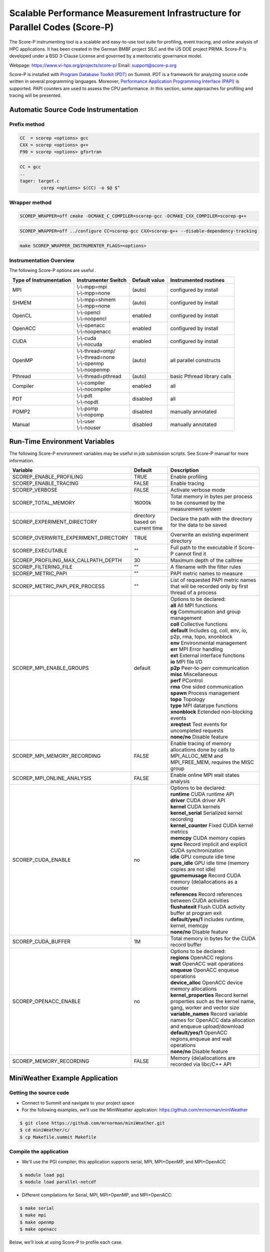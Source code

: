 .. _scorep:

*****************************************************************************
Scalable Performance Measurement Infrastructure for Parallel Codes (Score-P)
*****************************************************************************

The Score-P instrumenting tool is a scalable and easy-to-use tool suite for profiling, event tracing, 
and online analysis of HPC applications. It has been created in the German BMBF project SILC and
the US DOE project PRIMA. Score-P is developed under a BSD 3-Clause License and governed by a meritocratic governance model.

Webpage: https://www.vi-hps.org/projects/score-p/
Email: support@score-p.org

Score-P is installed with `Program Database Toolkit (PDT)
<https://www.cs.uoregon.edu/research/pdt/home.php>`_ on Summit. PDT is a
framework for analyzing source code written in several programming languages.
Moreover, `Performance Application Programming Interface (PAPI)
<https://icl.utk.edu/papi/>`_ is supported. PAPI counters are used to assess
the CPU performance. In this section, some approaches for profiling and tracing
will be presented.

Automatic Source Code Instrumentation
=====================================

Prefix method
~~~~~~~~~~~~~
.. code::

	CC  = scorep <options> gcc
	CXX = scorep <options> g++ 
	F90 = scorep <options> gfortran

.. code::

	CC = gcc
	..
	tager: target.c
		corep <options> $(CC) -o $@ $^


Wrapper method
~~~~~~~~~~~~~~

.. code::

	SCOREP_WRAPPER=off cmake -DCMAKE_C_COMPILER=scorep-gcc -DCMAKE_CXX_COMPILER=scorep-g++

.. code::

	SCOREP_WRAPPER=off ../configure CC=scorep-gcc CXX=scorep-g++ --disable-dependency-tracking

.. code::

	make SCOREP_WRAPPER_INSTRUMENTER_FLAGS=<options>



Instrumentation Overview
~~~~~~~~~~~~~~~~~~~~~~~~~


The following Score-P options are useful .

+-------------------------+------------------------+----------------+-----------------------------+
| Type of Instrumentation | Instrumenter Switch    | Default value  | Instrumented routines       |
+=========================+========================+================+=============================+
| MPI	                  | | \\-\\-mpp=mpi        | (auto)         | configured by install       |
|                         | | \\-\\-mpp=none       |                |                             |
+-------------------------+------------------------+----------------+-----------------------------+
| SHMEM     		  | | \\-\\-mpp=shmem      | (auto)         | configured by install       |  
|                         | | \\-\\-mpp=none       |                |                             |
+-------------------------+------------------------+----------------+-----------------------------+
| OpenCL    		  | | \\-\\-opencl         | enabled        | configured by install       | 
|                         | | \\-\\-noopencl       |                |                             |
+-------------------------+------------------------+----------------+-----------------------------+
| OpenACC                 | | \\-\\-openacc        | enabled        | configured by install       |  
|                         | | \\-\\-noopenacc      |                |                             |
+-------------------------+------------------------+----------------+-----------------------------+
| CUDA                    | | \\-\\-cuda           | enabled        | configured by install       |
|                         | | \\-\\-nocuda         |                |                             |
+-------------------------+------------------------+----------------+-----------------------------+
| OpenMP                  | | \\-\\-thread=omp/    | (auto)         | all parallel constructs     |
|                         | | \\-\\-thread=none    |                |                             |
|                         | | \\-\\-openmp         |                |                             |
|                         | | \\-\\-noopenmp       |                |                             |
+-------------------------+------------------------+----------------+-----------------------------+
| Pthread                 | | \\-\\-thread=pthread | (auto)         | basic Pthread library calls |
+-------------------------+------------------------+----------------+-----------------------------+
| Compiler                | | \\-\\-compiler       | enabled        | all                         |
|                         | | \\-\\-nocompiler     |                |                             |
+-------------------------+------------------------+----------------+-----------------------------+
| PDT                     | | \\-\\-pdt            | disabled       | all                         |
|                         | | \\-\\-nopdt          |                |                             |
+-------------------------+------------------------+----------------+-----------------------------+
| POMP2                   | | \\-\\-pomp           | disabled       | manually annotated          |
|                         | | \\-\\-nopomp         |                |                             |
+-------------------------+------------------------+----------------+-----------------------------+
| Manual                  | | \\-\\-user           | disabled       | manually annotated          |
|                         | | \\-\\-nouser         |                |                             |
+-------------------------+------------------------+----------------+-----------------------------+



Run-Time Environment Variables
==============================

The following Score-P environment variables may be useful in job submission scripts. See Score-P manual for more information.

+---------------------------------------+----------------------------------+-------------------------------------------------------------------------------------------------------------+
| Variable                		| Default 			   | Description                                                                                                 |
+=======================================+==================================+=============================================================================================================+
| SCOREP_ENABLE_PROFILING 		| TRUE   			   | Enable profiling                                                                                            |
+---------------------------------------+----------------------------------+-------------------------------------------------------------------------------------------------------------+
| SCOREP_ENABLE_TRACING   		| FALSE   			   | Enable tracing                                                                                              |
+---------------------------------------+----------------------------------+-------------------------------------------------------------------------------------------------------------+
| SCOREP_VERBOSE          		| FALSE   			   | Activate verbose mode                                                                                       |
+---------------------------------------+----------------------------------+-------------------------------------------------------------------------------------------------------------+
| SCOREP_TOTAL_MEMORY     		| 16000k  			   | Total memory in bytes per process to be consumed by the measurement system                                  |
+---------------------------------------+----------------------------------+-------------------------------------------------------------------------------------------------------------+
| SCOREP_EXPERIMENT_DIRECTORY           | directory based on current time  | Declare the path with the directory for the data to be saved                                                |
+---------------------------------------+----------------------------------+-------------------------------------------------------------------------------------------------------------+
| SCOREP_OVERWRITE_EXPERIMENT_DIRECTORY |   TRUE    			   | Overwrite an existing experiment directory                                                                  |
+---------------------------------------+----------------------------------+-------------------------------------------------------------------------------------------------------------+
| SCOREP_EXECUTABLE      		|    ""    			   | Full path to the executable if Score-P cannot find it                                                       |
+---------------------------------------+----------------------------------+-------------------------------------------------------------------------------------------------------------+
| SCOREP_PROFILING_MAX_CALLPATH_DEPTH   |    30    			   | Maximum depth of the calltree                                                                               |
+---------------------------------------+----------------------------------+-------------------------------------------------------------------------------------------------------------+
| SCOREP_FILTERING_FILE  		|   ""    			   | A filename with the filter rules                                                                            |
+---------------------------------------+----------------------------------+-------------------------------------------------------------------------------------------------------------+
| SCOREP_METRIC_PAPI      		| ""  				   | PAPI metric names to measure                                                                                |
+---------------------------------------+----------------------------------+-------------------------------------------------------------------------------------------------------------+
| SCOREP_METRIC_PAPI_PER_PROCESS   	|   ""   			   | List of requested PAPI metric names that will be recorded only by first thread of a process                 |
+---------------------------------------+----------------------------------+-------------------------------------------------------------------------------------------------------------+
| SCOREP_MPI_ENABLE_GROUPS 		|  default   			   | |  Options to be declared:				                                                         |
|			   		|				   | |  **all** All MPI functions										 |
|                       		|       			   | |  **cg** Communication and group management 								 |
|                       		|       			   | |  **coll** Collective functions 										 |
|                       		|       			   | |  **default** Includes cg, coll, env, io, p2p, rma, topo, xnonblock 					 |
|                       		|       			   | |  **env** Environmental management   									 |
|                       		|       			   | |  **err** MPI Error handling 										 |
|                       		|       			   | |  **ext** External interface functions 									 |
|                       		|       			   | |  **io** MPI file I/O 											 |
|                       		|       			   | |  **p2p** Peer-to-perr communication 									 |
|                       		|       			   | |  **misc** Miscellaneous 											 |
|                       		|       			   | |  **perf** PControl 											 |
|                       		|       			   | |  **rma** One sided communication 									 |
|                       		|       			   | |  **spawn** Process management 										 |
|                       		|       			   | |  **topo** Topology 											 |
|                       		|       			   | |  **type** MPI datatype functions 								 	 |
|                       		|       			   | |  **xnonblock** Ectended non-blocking events 								 |
|                       		|       			   | |  **xreqtest** Test events for uncompleted requests 							 |
|                       		|       			   | |  **none/no** Disable feature 										 |
+---------------------------------------+----------------------------------+-------------------------------------------------------------------------------------------------------------+
| SCOREP_MPI_MEMORY_RECORDING    	| FALSE 			   |Enable tracing of memory allocations done by calls to MPI_ALLOC_MEM and MPI_FREE_MEM, requires the MISC group|
+---------------------------------------+----------------------------------+-------------------------------------------------------------------------------------------------------------+
| SCOREP_MPI_ONLINE_ANALYSIS  		|  FALSE   			   | Enable online MPI wait states analysis                                                                      |
+---------------------------------------+----------------------------------+-------------------------------------------------------------------------------------------------------------+
| SCOREP_CUDA_ENABLE  			|  no   			   | |  Options to be declared:                                                      				 |
|                        		|    				   | |  **runtime** CUDA runtime API										 |
|                       		|       			   | |  **driver** CUDA driver API 										 |
|                       		|       			   | |  **kernel** CUDA kernels 										 |
|                       		|       			   | |  **kernel_serial** Serialized kernel recording 								 |
|                       		|       			   | |  **kernel_counter** Fixed CUDA kernel metrics   								 |
|                       		|       			   | |  **memcpy** CUDA memory copies 										 |
|                       		|       			   | |  **sync** Record implicit and explicit CUDA synchronization 						 |
|                       		|       			   | |  **idle** GPU compute idle time 										 |
|                       		|       			   | |  **pure_idle** GPU idle time (memory copies are not idle) 						 |
|                       		|       			   | |  **gpumemusage** Record CUDA memory (de)allocations as a counter						 |
|                                       |                                  | |  **references** Record references between CUDA activities						 |
|                                       |                                  | |  **flushatexit** Flush CUDA activity buffer at program exit						 |
|                                       |                                  | |  **default/yes/1**  includes runtime, kernel, memcpy							 |
|                                       |                                  | |  **none/no** Disable feature                                                                              |
+---------------------------------------+----------------------------------+-------------------------------------------------------------------------------------------------------------+
| SCOREP_CUDA_BUFFER  			|  1M   			   | Total memory in bytes for the CUDA record buffer                                                       	 |
+---------------------------------------+----------------------------------+-------------------------------------------------------------------------------------------------------------+
| SCOREP_OPENACC_ENABLE  		|  no   			   |   |   Options to be declared:                                                     				 |
|                        		|       			   |   |   **regions** OpenACC regions										 |
|                       		|       			   |   |   **wait** OpenACC wait operations 									 |
|                       		|       			   |   |   **enqueue** OpenACC enqueue operations 								 |
|                       		|       			   |   |   **device_alloc** OpenACC device memory allocations 							 |
|                       		|       			   |   |   **kernel_properties** Record kernel properties such as the kernel name, gang, worker and vector size  |
|                       		|       			   |   |   **variable_names** Record variable names for OpenACC data allocation and enqueue upload/download 	 |
|                       		|       			   |   |   **default/yes/1** OpenACC regions,enqueue and wait operations 					 |
|                       		|       			   |   |   **none/no** Disable feature 										 |
+---------------------------------------+----------------------------------+-------------------------------------------------------------------------------------------------------------+
| SCOREP_MEMORY_RECORDING  		|  FALSE   			   | Memory (de)allocations are recorded via libc/C++ API                                                        |
+---------------------------------------+----------------------------------+-------------------------------------------------------------------------------------------------------------+

MiniWeather Example Application
================================

Getting the source code
~~~~~~~~~~~~~~~~~~~~~~~

- Connect to Summit and navigate to your project space
- For the following examples, we'll use the MiniWeather application:
  https://github.com/mrnorman/miniWeather

.. code::

	$ git clone https://github.com/mrnorman/miniWeather.git
	$ cd miniWeather/c/
	$ cp Makefile.summit Makefile


Compile the application
~~~~~~~~~~~~~~~~~~~~~~~

- We'll use the PGI compiler; this application supports serial, MPI, MPI+OpenMP,
  and MPI+OpenACC

.. code::

	$ module load pgi
	$ module load parallel-netcdf

- Different compilations for Serial, MPI, MPI+OpenMP, and MPI+OpenACC:

.. code::

	$ make serial
	$ make mpi
	$ make openmp
	$ make openacc


Below, we'll look at using Score-P to profile each case.


Modifications
-------------

- Edit the makefile and replace ``mpic++`` with ``scorep --mpp=mpi mpic++``. 


Instrumenting the serial version of MiniWeather
-----------------------------------------------

For a serial application, we should not use a Makefile with a programming
model such as MPI or OpenMP. However, as the source code for this **specific**
case includes MPI headers that are not excluded during the compilation of the
serial version, we should declare a Makefile with MPI. 

- Edit the makefile and replace ``mpic++`` with ``scorep --mpp=mpi mpic++``

.. code::

	$ module load scorep/6.0
	$ make serial

If there were no MPI headers, you should edit the Makefile with:

``scorep --mpp=none g++``

However, as there are MPI headers, we need to declare 

``scorep --mpp=mpi mpic++``

If you want to add PDT, then use the option ``--pdt``

Add to your submission script the Score-P variables that you want to use (or
uncomment them below). By default the Score-P will apply profiling, and not apply tracing.

.. code::

        #PAPI metrics
	export SCOREP_METRIC_PAPI=PAPI_TOT_INS,PAPI_TOT_CYC,PAPI_FP_OPS

	export SCOREP_MPI_ENABLE_GROUPS=ALL
	export SCOREP_TOTAL_MEMORY=20MB

        time jsrun -n 1 -r 1 -a 1 -c 1 -g 1  ./miniWeather_serial


- When the execution finishes, one directory is created named ``scorep-<date>_<time>_<runid>``

- For example we can see the contents of the created directory:

.. code::

	ls scorep-20191210_1435_1862594527919600
	MANIFEST.md
	profile.cubex
	scorep.cfg

- Check the performance data

.. code::

	cd scorep-20191210_1435_1862594527919600
	scorep-score -r profile.cubex > profile.txt
	less profile.txt

	Estimated aggregate size of event trace:                   1057kB
	Estimated requirements for largest trace buffer (max_buf): 1057kB
	Estimated memory requirements (SCOREP_TOTAL_MEMORY):       4097kB
	(hint: When tracing set SCOREP_TOTAL_MEMORY=4097kB to avoid intermediate flushes
	 or reduce requirements using USR regions filters.)

	flt     type max_buf[B] visits time[s] time[%] time/visit[us]  region
        	ALL  1,081,567 35,754   70.08   100.0        1959.93  ALL
         	MPI    964,448 31,250    0.98     1.4          31.36  MPI
         	USR    117,026  4,501   68.79    98.2       15283.49  USR
         	COM         52      2    0.30     0.4      152111.97  COM
      	      SCOREP        41      1    0.00     0.0          65.14  SCOREP

         MPI    655,200 25,200    0.05     0.1           1.83  MPI_Get_address
         USR    117,026  4,501   68.79    98.2       15283.49  perform_timestep(double*, double*, double*, double*, double)
         MPI     60,400    604    0.45     0.6         739.90  MPI_File_write_at_all
         MPI     51,340    755    0.00     0.0           3.49  MPI_Allreduce
         MPI     45,400    454    0.01     0.0          13.39  MPI_File_write_at


- We can see that 98.2% of the execution time is spent on user functions and only 1.4% on MPI as there is no real MPI calls on serial code, just some calls are not excluded.


Explanation
~~~~~~~~~~~

+-------------------------+----------------------------------------------------+
| Score-P Region Type Key |  Description	   			       |
+=========================+====================================================+
| COM                     | user functions found on callstack to other regions |
+-------------------------+----------------------------------------------------+
| CUDA                    | CUDA API & kernels     			       |
+-------------------------+----------------------------------------------------+
| MEMORY                  | Memory alloc/dealloc     			       |
+-------------------------+----------------------------------------------------+
| MPI                     | All MPI functions                                  |
+-------------------------+----------------------------------------------------+
| OMP                     | OpenMP constructs      			       |
+-------------------------+----------------------------------------------------+
| OPENACC                 | OpenACC API & kernels  			       |
+-------------------------+----------------------------------------------------+
| PTHREAD                 | all pthread functions     			       |
+-------------------------+----------------------------------------------------+
| SCOREP                  | Score-P instrumentation 			       |
+-------------------------+----------------------------------------------------+
| SHMEM                   | All SHMEM functions     			       |
+-------------------------+----------------------------------------------------+
| USR                    | User fucntions not found in COM   		       |
+-------------------------+----------------------------------------------------+


We can observe the percentage of each type consumes during the execution of the serial version of MiniWeather


- Repeat the previous procedure but activate PDT, instead of  ``scorep --mpp=mpi mpic++``, declare ``scorep --mpp=mpi --pdt mpic++``

- The the output of the profiling data are:

.. code::

	Estimated aggregate size of event trace:                   13MB
	Estimated requirements for largest trace buffer (max_buf): 13MB
	Estimated memory requirements (SCOREP_TOTAL_MEMORY):       15MB
	(hint: When tracing set SCOREP_TOTAL_MEMORY=15MB to avoid intermediate flushes
	 or reduce requirements using USR regions filters.)

	flt     type max_buf[B]  visits time[s] time[%] time/visit[us]  region
        	 ALL 13,197,645 501,757   71.84   100.0         143.19  ALL
         	 USR 12,229,152 470,352   70.12    97.6         149.08  USR
         	 MPI    964,448  31,250    1.03     1.4          32.86  MPI
        	 COM      4,004     154    0.70     1.0        4535.33  COM
     	      SCOREP         41       1    0.00     0.0          81.92  SCOREP

         USR  4,975,282 191,357    0.38     0.5           2.00  void hydro_const_theta(double, double &, double &)
         USR  4,975,282 191,357    0.75     1.0           3.92  void injection(double, double, double &, double &, double &, double &, double &, double &)
         USR    702,156  27,006    1.34     1.9          49.50  void semi_discrete_step(double *, double *, double *, double, int, double *, double *)
         MPI    655,200  25,200    0.05     0.1           1.84  MPI_Get_address
         USR    351,078  13,503   33.22    46.2        2460.04  void compute_tendencies_x(double *, double *, double *) 
         USR    351,078  13,503    0.05     0.1           3.74  void set_halo_values_x(double *)
         USR    351,078  13,503    0.04     0.1           3.26  void set_halo_values_z(double *)
         USR    351,078  13,503   34.23    47.6        2535.23  void compute_tendencies_z(double *, double *, double *)
         USR    117,026   4,501    0.10     0.1          22.31  void perform_timestep(double *, double *, double *, double *, double)

- We can see more insight details for each routine of the code.


Instrumenting the MPI version of MiniWeather
--------------------------------------------

Profiling
~~~~~~~~~

For the MPI version, we should use a makefile with MPI. 
Edit the Makefile and declare the compiler for CC.

``scorep --mpp=mpi --pdt mpic++``

.. code::

        $ module load pgi
        $ module load parallel-netcdf
        $ module load scorep/6.0
        $ make mpi

Add to your submission script the Score-P variables that you want to use (or
uncomment them below). By default, the Score-P will apply profiling, and not
tracing.

.. code::

        module load scorep/6.0
        #PAPI metrics

	export SCOREP_METRIC_PAPI=PAPI_TOT_INS,PAPI_TOT_CYC,PAPI_FP_OPS
	export SCOREP_MPI_ENABLE_GROUPS=ALL
	export SCOREP_TOTAL_MEMORY=20MB

        jsrun -n 64 -r 8 -a 1 -c 1 ./miniWeather_mpi

- A new folder is created and we check the results

.. code::

	cd scorep-20191211_1647_1910918433289249
	scorep-score -r profile.cubex > profile.txt
        less profile.txt

	Estimated aggregate size of event trace:                   1071MB
	Estimated requirements for largest trace buffer (max_buf): 17MB
	Estimated memory requirements (SCOREP_TOTAL_MEMORY):       19MB
	(hint: When tracing set SCOREP_TOTAL_MEMORY=19MB to avoid intermediate flushes
 	or reduce requirements using USR regions filters.)

	flt     type max_buf[B]     visits time[s] time[%] time/visit[us]  region
        	 ALL 17,631,831 26,151,351 2624.21   100.0         100.35  ALL
        	 MPI 12,130,086 12,559,329 1908.82    72.7         151.98  MPI
        	 USR  3,249,298  7,822,166  618.97    23.6          79.13  USR
        	 COM  2,343,978  5,769,792   96.41     3.7          16.71  COM
     	      SCOREP         41         64    0.01     0.0          92.71  SCOREP

        	 MPI  4,806,000  3,456,000   13.67     0.5           3.95  MPI_Isend
        	 MPI  4,806,000  3,456,000   11.84     0.5           3.43  MPI_Irecv
        	 MPI  1,404,000  3,456,000  109.38     4.2          31.65  MPI_Waitall
        	 COM  1,404,000  3,456,000   45.78     1.7          13.25  void semi_discrete_step(double *, double *, double *, double, int, double *, double *)
        	 USR    702,000  1,728,000  317.84    12.1         183.94  void compute_tendencies_x(double *, double *, double *)
        	 COM    702,000  1,728,000   31.13     1.2          18.01  void set_halo_values_x(double *)
        	 USR    702,000  1,728,000    3.57     0.1           2.07  void set_halo_values_z(double *)
        	 USR    702,000  1,728,000  289.24    11.0         167.39  void compute_tendencies_z(double *, double *, double *)

- Now that we use MPI, we can observe that 72.7% of the total execution time was MPI calls, there were almost 3.5 million MPI_Isend/MPI_Irecv calls
- Moreover in the first line we are informed that if we activate tracing, the size will be close to 1GB and the miinimum requirement for the memory (SCOREP_TOTAL_MEMORY) that we use already.
- The profile.cubex file can be opened with the cube tool but will present this later


Tracing
~~~~~~~

- You need to activate the tracing variable in tour submission script

.. code::

	export SCOREP_ENABLE_TRACING=true

- Now the new scorep directory includes a file called ``traces.otf2`` and a sub-directory with traces. You can use Vampir to open the otf2 file. 
- For detailed information about using Vampir on Summit and the builds available, please see the `Vampir Software Page <https://www.olcf.ornl.gov/software_package/vampir/>`__.


Instrumenting the MPI+OpenMP version of MiniWeather
----------------------------------------------------


 - Execute the MPI+OpenMP version

Edit the Makefile and declare the compiler for CC.

 ``scorep --mpp=mpi --thread=omp --pdt mpic++``

 .. code::

         $ module load pgi
         $ module load parallel-netcdf
         $ module load scorep/6.0
         $ make openmp

 Add to your submission script the Score-P variables that you want to use (or
 uncomment them below). By default, the Score-P will apply profiling, and not
 tracing.

 .. code::

         module load scorep/6.0

         #PAPI metrics
         export SCOREP_METRIC_PAPI=PAPI_TOT_INS,PAPI_TOT_CYC,PAPI_FP_OPS

         export SCOREP_MPI_ENABLE_GROUPS=ALL
         export SCOREP_TOTAL_MEMORY=20MB
	 export OMP_NUM_THREADS=8

	 jsrun -n 64 -r 8 -a 1 -c 8 "-b packed:8" ./miniWeather_mpi_openmp


- A new folder is created and we check the results

 .. code::

         cd scorep-20191212_1359_1949859062811255
         scorep-score -r profile.cubex > profile.txt
         less profile.txt

	Estimated aggregate size of event trace:                   5GB
	Estimated requirements for largest trace buffer (max_buf): 306MB
	Estimated memory requirements (SCOREP_TOTAL_MEMORY):       322MB
	(hint: When tracing set SCOREP_TOTAL_MEMORY=322MB to avoid intermediate flushes
	 or reduce requirements using USR regions filters.)

 	 flt    type  max_buf[B]      visits time[s] time[%] time/visit[us]  region
          	 ALL 319,855,935 101,660,439 1533.97   100.0          15.09  ALL
        	 OMP 300,410,136  94,018,752 1033.35    67.4          10.99  OMP
        	 MPI  12,130,086   3,141,969  446.00    29.1         141.95  MPI
        	 COM   4,449,978   2,738,448   48.89     3.2          17.85  COM
        	 USR   2,865,694   1,761,254    5.73     0.4           3.25  USR
     	      SCOREP          41          16    0.00     0.0          94.38  SCOREP

        	 OMP  37,584,000   6,912,000   29.55     1.9           4.28  !$omp parallel @miniWeather_mpi_openmp.cpp:213
         	 OMP  18,792,000   3,456,000   15.06     1.0           4.36  !$omp parallel @miniWeather_mpi_openmp.cpp:291
        	 OMP  18,792,000   3,456,000   14.71     1.0           4.26  !$omp parallel @miniWeather_mpi_openmp.cpp:322
        	 OMP  18,792,000   3,456,000   15.10     1.0           4.37  !$omp parallel @miniWeather_mpi_openmp.cpp:236
        	 OMP  18,792,000   3,456,000   14.72     1.0           4.26  !$omp parallel @miniWeather_mpi_openmp.cpp:267
        	 OMP  18,792,000   3,456,000   15.00     1.0           4.34  !$omp parallel @miniWeather_mpi_openmp.cpp:369
		 ...
     	         OMP   5,616,000   3,456,000  278.62    18.2          80.62  !$omp for @miniWeather_mpi_openmp.cpp:236		

- We can observe that OpenMP consumes the 67.4% of the execution tiime and which OMP pragma occupies more time and which line.
- Moreover, the traces now would be 5GB and the memory reuquirements are 322MB per process.

Instrumenting the MPI+OpenACC version of MiniWeather
----------------------------------------------------


 - Edit the Makefile and declare the compiler for CC.

  ``scorep --mpp=mpi --cuda --openacc --pdt mpic++``

  .. code::

          $ module load pgi
          $ module load parallel-netcdf
          $ module load scorep/6.0
          $ make openacc

  Add to your submission script the Score-P variables that you want to use (or
  uncomment them below). By default, the Score-P will apply profiling, and not
  tracing.


  .. code::

           module load scorep/6.0

           #PAPI metrics
           export SCOREP_METRIC_PAPI=PAPI_TOT_INS,PAPI_TOT_CYC,PAPI_FP_OPS

           export SCOREP_MPI_ENABLE_GROUPS=ALL
           export SCOREP_TOTAL_MEMORY=20MB
	   export SCOREP_OPENACC_ENABLE=default

           jsrun -n 6 -r 3 --smpiargs="-gpu" -g 1 ./miniWeather_mpi_openacc


- A new folder is created and we check the results

  .. code::

	  cd scorep-20191217_1015_2906378202661
          scorep-score -r profile.cubex > profile.txt
          less profile.txt

	  Estimated aggregate size of event trace:                   350MB
	  Estimated requirements for largest trace buffer (max_buf): 62MB
	  Estimated memory requirements (SCOREP_TOTAL_MEMORY):       64MB
          (hint: When tracing set SCOREP_TOTAL_MEMORY=64MB to avoid intermediate flushes
          or reduce requirements using USR regions filters.)

	 flt     type max_buf[B]     visits time[s] time[%] time/visit[us]  region
          	  ALL 64,183,583 12,509,267  269.54   100.0          21.55  ALL
     	      OPENACC 40,727,960  8,723,760   64.95    24.1           7.45  OPENACC
                  MPI 12,130,086  1,180,019  170.57    63.3         144.55  MPI
                  USR  6,875,518  1,578,564    5.19     1.9           3.29  USR
                  COM  4,449,978  1,026,918   28.83    10.7          28.07  COM
               SCOREP         41          6    0.00     0.0          93.51  SCOREP

         	  MPI  4,806,000    324,000    1.65     0.6           5.10  MPI_Isend
         	  MPI  4,806,000    324,000    1.29     0.5           3.98  MPI_Irecv
         	  USR  3,410,394    783,342    1.74     0.6           2.22  void hydro_const_theta(double, double &, double &)
         	  USR  3,410,394    783,342    3.41     1.3           4.36  void injection(double, double, double &, double &, double &, double &, double &, double &)
         	  MPI  1,404,000    324,000   11.63     4.3          35.91  MPI_Waitall
         	  COM  1,404,000    324,000    5.22     1.9          16.10  void semi_discrete_step(double *, double *, double *, double, int, double *, double *)
     	      OPENACC  1,404,000    324,000    2.56     0.9           7.90  acc_download@miniWeather_mpi_openacc.cpp:370
     	      OPENACC  1,404,000    324,000    2.72     1.0           8.41  acc_upload@miniWeather_mpi_openacc.cpp:380
     	      OPENACC  1,404,000    324,000    2.32     0.9           7.16  acc_wait@miniWeather_mpi_openacc.cpp:380
     	      OPENACC  1,404,000    324,000    1.60     0.6           4.94  acc_data_enter@miniWeather_mpi_openacc.cpp:220
     	      OPENACC  1,404,000    324,000    2.85     1.1           8.79  acc_compute@miniWeather_mpi_openacc.cpp:220
     	      OPENACC  1,404,000    324,000    2.71     1.0           8.36  acc_launch_kernel@miniWeather_mpi_openacc.cpp:220


- The OpenACC consumes 24.1% of the total execution time 
- We are going to trace the MPI+OpenACC version and we'll adjust the buffer size
- The new submission script will be like the following:

  .. code::

            module load scorep/6.0

            #PAPI metrics
            export SCOREP_METRIC_PAPI=PAPI_TOT_INS,PAPI_TOT_CYC,PAPI_FP_OPS

            export SCOREP_MPI_ENABLE_GROUPS=ALL
            export SCOREP_TOTAL_MEMORY=70MB
            export SCOREP_OPENACC_ENABLE=default
	    export SCOREP_ENABLE_TRACING=true
            export SCOREP_ENABLE_PROFILING=false

            jsrun -n 6 -r 3 --smpiargs="-gpu" -g 1 ./miniWeather_mpi_openacc

- We always declare the SCOREP_TOTAL_MEMORY few MBs over the recommended value just to be sure

Vampir
======

- Conenct to a new terminal with X11 forwarding (-X or -Y)
- Load the vampir module and execute it

.. code::

	module load vampir
	vampir &

- Select "Open Other..." if your trace is not already in the list, then "Local File", go to the folder that the files traces.otf2 is located, select it and click "Open"
- This is the main view

.. image:: /images/vampir_main_view.png
   :align: center

- The red area is the Charts bar and the buttons open various Charts 
- The blue area is the Zoom bar and the colors represent different functionalities that we'll see later
- The orange area is the Timeline Chart and the view can change with the addition of other charts
- The yellow area includes different windows about Function Summary, Contect View, and Function Legend. From the Function Summary we can understand in what commands the colors of the Timeline Chart correspond.

- We can zoom either by selecting an area with the mouse from the Zoom bar or the Timeline chart. This way we observe better if there is something wrong with our code.

.. image:: /images/vampir_zoom.png
   :align: center


- By selecting the Chart of Process Timeline (see arrow) we have the following Chart added 

.. image:: /images/vampir_process_timeline.png
   :align: center

- In this case we can see process 0 and the call stack (7 levels) and if we navigate over the colors with the mouse you can get more information under the Contect View.
- The black circles mean burst messages from MPI.
- The yellow trriangles are related to IO operations


- If we execute right click on the chart area and then "Set Mode" -> "Exclusive", we can see the exclusive time spent on each layer 

.. image:: /images/vampir_process_timeline_exclusive.png
   :align: center

- This way we know in which layer to check for any performance issue.
- Moreover, from the options we can check which process is analyzed.


- Add Summary Timeline by clicking the option that the arrow below indicates

.. image:: /images/vampir_process_summary_timeline.png
   :align: center

- In the new chart we can observe the exclusive time per function group for all the processes. It is clear that in some parts MPI consumes the most of the time and in other parts, OpenACC and CUDA calls.
- We can see various options by right click the mouse cursor on the chart area.


- Add Counter Data Timeline by clicking the option that the arrow below indicates

.. image:: /images/vampir_counter_data_timeline.png
   :align: center

- The new chart will show the first PAPI metric that we declared in the variable **SCOREP_METRIC_PAPI** and we can zoom to see more details
- Moreover, depednign on the architecture some emtrics can indicate more details about the computational efficiency across the timeline
- In this case we see the Flops and with mextri number of operations per second.


- If we execute right click and "Select Metric" then we have the following options

.. image:: /images/vampir_counter_select_metric.png
   :align: center

- By selecting "MPI Latencies" we have the following, which represents the duration of individual MPI calls

.. image:: /images/vampir_counter_mpi_latencies.png
   :align: center

- We can observe if some MPI calls take significant time more than other ones to identify bottlenecks.

- By selecting "Message Data Rate" we have the following, which represents the bytes per second exchanged

.. image:: /images/vampir_counter_message_data_rates.png
   :align: center

- We can close a chart be mocing a mouse over the uper right corner (see arrow) in case we want to add another chart 


- By selecting "Add Performance Radar" (see arrow below) we have the following

.. image:: /images/vampir_performance_radar.png
   :align: center

- This shows for all the processes the Flop operations

- If we execute right click "Set Metric" ->  " Message Data Rate"

.. image:: /images/vampir_performance_radar_menu.png
   :align: center

- We get this chart where with a glimpse of the view we can observe which processes outperform or not compared to other ones. Of course, in some cases this could be considered as expected, depending on the implementation.

.. image:: /images/vampir_performance_radar_data_rate.png
   :align: center

- Select "Add IO Timeline" (see arrow below)

.. image:: /images/vampir_io_timeline.png
   :align: center

- We can see per file all the IO operations, open, write, etc.


- Select "Add Message Summary" (see arrow below) 

.. image:: /images/vampir_message_summary.png
   :align: center

- Down on the right, there is a new chart which shows the number of the messages per message size (12.5	KiB)
- We can change the metric as seen below with right click of the mouse on the corresponding chart area

.. image:: /images/vampir_message_summary_menu.png
   :align: center


- Select "Add Process Summary" (see arrow below)

.. image:: /images/vampir_process_summary.png
   :align: center

- The process summary is usefull to observe the load balance between the processes with a glimpse 

- As we see that process 0 performs different operations, we create 2 clusters with the following procedure

.. image:: /images/vampir_process_summary_menu.png
   :align: center
.. image:: /images/vampir_set_cluster.png
   :align: center
.. image:: /images/vampir_prrocess_sumamry_2_clusters.png
   :align: center

- We can clearly observe the differences between the two groups 


- Select "Add Communication Matrix View" (see arrow below)

.. image:: /images/vampir_communication_matrix.png
   :align: center 

- We can observe the number of the messages exchanged between the threads and their properties as sender/receiver

- By selecting the following menu we can see the maximum message size

.. image:: /images/vampir_communication_matrix_max_message.png
   :align: center

- This is usefull to know how the MPI communication performs based on the eager/rendezvous modes

- By selecting the following menu we can see the maximum transfer time to see which threads perform slower

.. image:: /images/vampir_communication_matrix_max_time.png
   :align: center

- By selecting the following menu we can see the minimum data rate for the communication

.. image:: /images/vampir_communication_matrix_min_data_rate.png
   :align: center


- Select "Add I/O Summary" (see arrow below)

.. image:: /images/vampir_io_summary.png
   :align: center

- We can see the I/O operations per each file

- We select from the menu the operations type to see also the numbers per operation type

.. image:: /images/vampir_io_summary_operations.png
   :align: center

- Select "Add Call Tree" (see arrow below)

.. image:: /images/vampir_call_tree.png
   :align: center

- Now we can see the call tree and the duration for each call

Advanced Topics
===============

Disable instrumentation of OpenMP group
~~~~~~~~~~~~~~~~~~~~~~~~~~~~~~~~~~~~~~~

If the instrumentation overhead is coming from one OpenMP call, which is not related to performance analysis, such as OpenMP atomic call, we can compile 
the application thus to disable the instrumentation of specific OpenMP group calls. Score-P is using Opari2 to instrument OpenMP and hybrid codes. The pattern is

.. code::

  --opari=<parameter-list>

To disable OpenMP directive, group, etc:

.. code::
  
  --opari=--disable=omp[:directive|group,...]

Thus we compile an MPI+OpenMP application as follows:

.. code::

   make PREP="scorep --mpp=mpi --thread=omp --opari="--disable=omp:atomic" "

where ``$PREP`` is declared in the Makefile 

The OpenMP atomic call will be executed, but it will not be instrumented, thus if this call causes the overhead, it will be decreased.

Fix compilation issue
~~~~~~~~~~~~~~~~~~~~~
